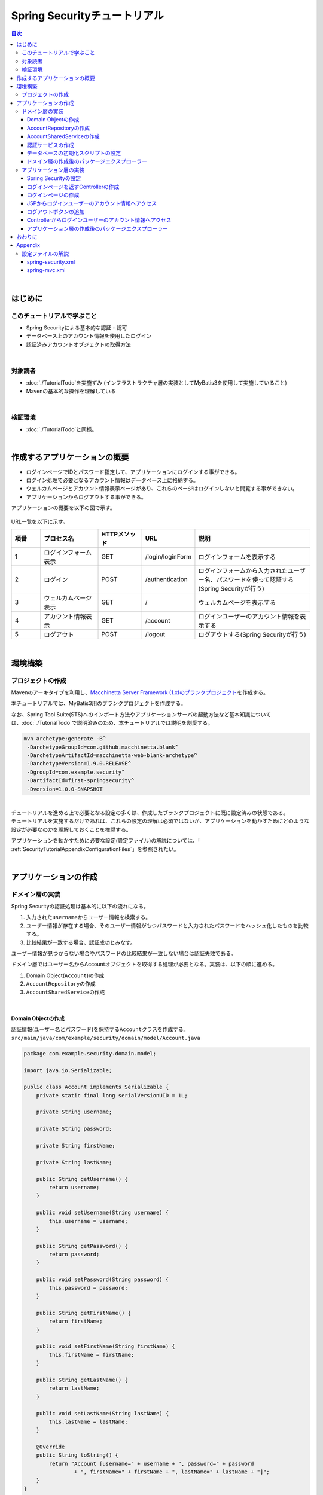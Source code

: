 Spring Securityチュートリアル
================================================================================

.. only:: html

.. contents:: 目次
  :depth: 3
  :local:

|

はじめに
--------------------------------------------------------------------------------

このチュートリアルで学ぶこと
^^^^^^^^^^^^^^^^^^^^^^^^^^^^^^^^^^^^^^^^^^^^^^^^^^^^^^^^^^^^^^^^^^^^^^^^^^^^^^^^
* Spring Securityによる基本的な認証・認可
* データベース上のアカウント情報を使用したログイン
* 認証済みアカウントオブジェクトの取得方法

|

対象読者
^^^^^^^^^^^^^^^^^^^^^^^^^^^^^^^^^^^^^^^^^^^^^^^^^^^^^^^^^^^^^^^^^^^^^^^^^^^^^^^^
* \ :doc:`./TutorialTodo`\ を実施ずみ (インフラストラクチャ層の実装としてMyBatis3を使用して実施していること)
* Mavenの基本的な操作を理解している

|

検証環境
^^^^^^^^^^^^^^^^^^^^^^^^^^^^^^^^^^^^^^^^^^^^^^^^^^^^^^^^^^^^^^^^^^^^^^^^^^^^^^^^
* \ :doc:`./TutorialTodo`\ と同様。

|

作成するアプリケーションの概要
--------------------------------------------------------------------------------

* ログインページでIDとパスワード指定して、アプリケーションにログインする事ができる。
* ログイン処理で必要となるアカウント情報はデータベース上に格納する。
* ウェルカムページとアカウント情報表示ページがあり、これらのページはログインしないと閲覧する事ができない。
* アプリケーションからログアウトする事ができる。

アプリケーションの概要を以下の図で示す。

.. figure:: ./images_TutorialSecurity/security_tutorial_applicatioin_overview.png
  :width: 90%

URL一覧を以下に示す。

.. tabularcolumns:: |p{0.10\linewidth}|p{0.20\linewidth}|p{0.15\linewidth}|p{0.15\linewidth}|p{0.40\linewidth}|
.. list-table::
  :header-rows: 1
  :widths: 10 20 15 15 40

  * - 項番
    - プロセス名
    - HTTPメソッド
    - URL
    - 説明
  * - 1
    - ログインフォーム表示
    - GET
    - /login/loginForm
    - ログインフォームを表示する
  * - 2
    - ログイン
    - POST
    - /authentication
    - ログインフォームから入力されたユーザー名、パスワードを使って認証する(Spring Securityが行う)
  * - 3
    - ウェルカムページ表示
    - GET
    - /
    - ウェルカムページを表示する
  * - 4
    - アカウント情報表示
    - GET
    - /account
    - ログインユーザーのアカウント情報を表示する
  * - 5
    - ログアウト
    - POST
    - /logout
    - ログアウトする(Spring Securityが行う)

|

環境構築
--------------------------------------------------------------------------------

プロジェクトの作成
^^^^^^^^^^^^^^^^^^^^^^^^^^^^^^^^^^^^^^^^^^^^^^^^^^^^^^^^^^^^^^^^^^^^^^^^^^^^^^^^

Mavenのアーキタイプを利用し、\ `Macchinetta Server Framework (1.x)のブランクプロジェクト <https://github.com/Macchinetta/macchinetta-web-blank/tree/1.9.0.RELEASE>`_\ を作成する。

本チュートリアルでは、MyBatis3用のブランクプロジェクトを作成する。

なお、Spring Tool Suite(STS)へのインポート方法やアプリケーションサーバの起動方法など基本知識については、\ :doc:`./TutorialTodo`\ で説明済みのため、本チュートリアルでは説明を割愛する。

.. code-block:: console

  mvn archetype:generate -B^
   -DarchetypeGroupId=com.github.macchinetta.blank^
   -DarchetypeArtifactId=macchinetta-web-blank-archetype^
   -DarchetypeVersion=1.9.0.RELEASE^
   -DgroupId=com.example.security^
   -DartifactId=first-springsecurity^
   -Dversion=1.0.0-SNAPSHOT

|

| チュートリアルを進める上で必要となる設定の多くは、作成したブランクプロジェクトに既に設定済みの状態である。
| チュートリアルを実施するだけであれば、これらの設定の理解は必須ではないが、アプリケーションを動かすためにどのような設定が必要なのかを理解しておくことを推奨する。

アプリケーションを動かすために必要な設定(設定ファイル)の解説については、「 :ref:`SecurityTutorialAppendixConfigurationFiles`\ 」を参照されたい。

|

アプリケーションの作成
--------------------------------------------------------------------------------

ドメイン層の実装
^^^^^^^^^^^^^^^^^^^^^^^^^^^^^^^^^^^^^^^^^^^^^^^^^^^^^^^^^^^^^^^^^^^^^^^^^^^^^^^^

Spring Securityの認証処理は基本的に以下の流れになる。

#. 入力された\ ``username``\ からユーザー情報を検索する。
#. ユーザー情報が存在する場合、そのユーザー情報がもつパスワードと入力されたパスワードをハッシュ化したものを比較する。
#. 比較結果が一致する場合、認証成功とみなす。

ユーザー情報が見つからない場合やパスワードの比較結果が一致しない場合は認証失敗である。

ドメイン層ではユーザー名からAccountオブジェクトを取得する処理が必要となる。実装は、以下の順に進める。

#. Domain Object(\ ``Account``\ )の作成
#. \ ``AccountRepository``\ の作成
#. \ ``AccountSharedService``\ の作成

|

Domain Objectの作成
""""""""""""""""""""""""""""""""""""""""""""""""""""""""""""""""""""""""""""""""

| 認証情報(ユーザー名とパスワード)を保持する\ ``Account``\ クラスを作成する。
| \ ``src/main/java/com/example/security/domain/model/Account.java``\

.. code-block:: java

  package com.example.security.domain.model;

  import java.io.Serializable;

  public class Account implements Serializable {
      private static final long serialVersionUID = 1L;

      private String username;

      private String password;

      private String firstName;

      private String lastName;

      public String getUsername() {
          return username;
      }

      public void setUsername(String username) {
          this.username = username;
      }

      public String getPassword() {
          return password;
      }

      public void setPassword(String password) {
          this.password = password;
      }

      public String getFirstName() {
          return firstName;
      }

      public void setFirstName(String firstName) {
          this.firstName = firstName;
      }

      public String getLastName() {
          return lastName;
      }

      public void setLastName(String lastName) {
          this.lastName = lastName;
      }

      @Override
      public String toString() {
          return "Account [username=" + username + ", password=" + password
                  + ", firstName=" + firstName + ", lastName=" + lastName + "]";
      }
  }

|

AccountRepositoryの作成
""""""""""""""""""""""""""""""""""""""""""""""""""""""""""""""""""""""""""""""""

\ ``Account``\ オブジェクトをデータベースから取得する処理を実装する。

| \ ``AccountRepository``\ インタフェースを作成する。
| \ ``src/main/java/com/example/security/domain/repository/account/AccountRepository.java``\

.. code-block:: java

  package com.example.security.domain.repository.account;

  import com.example.security.domain.model.Account;

  public interface AccountRepository {
      Account findById(String username);
  }

|

| \ ``Account``\ を1件取得するためのSQLをMapperファイルに定義する。
| \ ``src/main/resources/com/example/security/domain/repository/account/AccountRepository.xml``\

.. code-block:: xml

  <?xml version="1.0" encoding="UTF-8"?>
  <!DOCTYPE mapper PUBLIC "-//mybatis.org//DTD Mapper 3.0//EN"
      "http://mybatis.org/dtd/mybatis-3-mapper.dtd">
  <mapper namespace="com.example.security.domain.repository.account.AccountRepository">

      <resultMap id="accountResultMap" type="Account">
          <id property="username" column="username" />
          <result property="password" column="password" />
          <result property="firstName" column="first_name" />
          <result property="lastName" column="last_name" />
      </resultMap>

      <select id="findById" parameterType="String" resultMap="accountResultMap">
          SELECT
              username,
              password,
              first_name,
              last_name
          FROM
              account
          WHERE
              username = #{username}
      </select>
  </mapper>

|

AccountSharedServiceの作成
""""""""""""""""""""""""""""""""""""""""""""""""""""""""""""""""""""""""""""""""

ユーザー名から\ ``Account``\ オブジェクトを取得する業務処理を実装する。

この処理は、Spring Securityの認証サービスから利用するため、インタフェース名は\ ``AccountSharedService``\ 、クラス名は\ ``AccountSharedServiceImpl``\ とする。

.. note::

    本ガイドラインでは、Serviceから別のServiceを呼び出す事を推奨していない。

    ドメイン層の処理(Service)を共通化したい場合は、\ ``XxxService``\ という名前ではなく、Serviceの処理を共通化するためのServiceであることを示すために、\ ``XxxSharedService``\ という名前にすることを推奨している。

    本チュートリアルで作成するアプリケーションでは共通化は必須ではないが、通常のアプリケーションであればアカウント情報を管理する業務のServiceと処理を共通化することが想定される。そのため、本チュートリアルではアカウント情報の取得処理をSharedServiceとして実装する。

|


| \ ``AccountSharedService``\ インタフェースを作成する。
| \ ``src/main/java/com/example/security/domain/service/account/AccountSharedService.java``\

.. code-block:: java

  package com.example.security.domain.service.account;

  import com.example.security.domain.model.Account;

  public interface AccountSharedService {
      Account findOne(String username);
  }

|

| \ ``AccountSharedServiceImpl``\ クラスを作成する。
| \ ``src/main/java/com/example/security/domain/service/account/AccountSharedServiceImpl.java``\

.. code-block:: java

  package com.example.security.domain.service.account;

  import jakarta.inject.Inject;

  import org.springframework.stereotype.Service;
  import org.springframework.transaction.annotation.Transactional;
  import org.terasoluna.gfw.common.exception.ResourceNotFoundException;
  import org.terasoluna.gfw.common.message.ResultMessage;
  import org.terasoluna.gfw.common.message.ResultMessages;

  import com.example.security.domain.model.Account;
  import com.example.security.domain.repository.account.AccountRepository;

  @Service
  public class AccountSharedServiceImpl implements AccountSharedService {
      @Inject
      AccountRepository accountRepository;

      @Transactional(readOnly=true)
      @Override
      public Account findOne(String username) {
          // (1)
          Account account = accountRepository.findById(username);
          // (2)
          if (account == null) {
              ResultMessages messages = ResultMessages.error();
              messages.add(ResultMessage.fromText(
                      "The given account is not found! username=" + username));
              throw new ResourceNotFoundException(messages);
          }
          return account;
      }

  }


.. tabularcolumns:: |p{0.10\linewidth}|p{0.90\linewidth}|
.. list-table::
  :header-rows: 1
  :widths: 10 90

  * - 項番
    - 説明
  * - | (1)
    - | ユーザー名に一致する\ ``Account``\ オブジェクトを1件取得する。
  * - | (2)
    - | ユーザー名に一致する\ ``Account``\ が存在しない場合は、共通ライブラリから提供している\ ``ResourceNotFoundException``\ をスローする。

|

.. _Tutorial_CreateAuthService:

認証サービスの作成
""""""""""""""""""""""""""""""""""""""""""""""""""""""""""""""""""""""""""""""""

| Spring Securityで使用する認証ユーザー情報を保持するクラスを作成する。
| \ ``src/main/java/com/example/security/domain/service/userdetails/SampleUserDetails.java``\

.. code-block:: java

  package com.example.security.domain.service.userdetails;

  import org.springframework.security.core.authority.AuthorityUtils;
  import org.springframework.security.core.userdetails.User;

  import com.example.security.domain.model.Account;

  public class SampleUserDetails extends User { // (1)
      private static final long serialVersionUID = 1L;

      private final Account account; // (2)

      public SampleUserDetails(Account account) {
          // (3)
          super(account.getUsername(), account.getPassword(), AuthorityUtils
                  .createAuthorityList("ROLE_USER")); // (4)
          this.account = account;
      }

      public Account getAccount() { // (5)
          return account;
      }

  }

.. tabularcolumns:: |p{0.10\linewidth}|p{0.90\linewidth}|
.. list-table::
  :header-rows: 1
  :widths: 10 90

  * - 項番
    - 説明
  * - | (1)
    - | \ ``org.springframework.security.core.userdetails.UserDetails``\ インタフェースを実装する。
      | ここでは\ ``UserDetails``\ を実装した\ ``org.springframework.security.core.userdetails.User`` \ クラスを継承し、本プロジェクト用の\ ``UserDetails``\ クラスを実装する。
  * - | (2)
    - | Springの認証ユーザークラスに、本プロジェクトのアカウント情報を保持させる。
  * - | (3)
    - | \ ``User``\ クラスのコンストラクタを呼び出す。第1引数はユーザー名、第2引数はパスワード、第3引数は権限リストである。
  * - | (4)
    - | 簡易実装として、\ ``ROLE_USER``\ というロールのみ持つ権限を作成する。
  * - | (5)
    - | アカウント情報のgetterを用意する。これにより、ログインユーザーの\ ``Account``\ オブジェクトを取得することができる。

|

| Spring Securityで使用する認証ユーザー情報を取得するサービスを作成する。
| \ ``src/main/java/com/example/security/domain/service/userdetails/SampleUserDetailsService.java``\

.. code-block:: java

  package com.example.security.domain.service.userdetails;

  import jakarta.inject.Inject;

  import org.springframework.security.core.userdetails.UserDetails;
  import org.springframework.security.core.userdetails.UserDetailsService;
  import org.springframework.security.core.userdetails.UsernameNotFoundException;
  import org.springframework.stereotype.Service;
  import org.springframework.transaction.annotation.Transactional;
  import org.terasoluna.gfw.common.exception.ResourceNotFoundException;

  import com.example.security.domain.model.Account;
  import com.example.security.domain.service.account.AccountSharedService;

  @Service
  public class SampleUserDetailsService implements UserDetailsService { // (1)
      @Inject
      AccountSharedService accountSharedService; // (2)

      @Transactional(readOnly=true)
      @Override
      public UserDetails loadUserByUsername(String username) throws UsernameNotFoundException {
          try {
              Account account = accountSharedService.findOne(username); // (3)
              return new SampleUserDetails(account); // (4)
          } catch (ResourceNotFoundException e) {
              throw new UsernameNotFoundException("user not found", e); // (5)
          }
      }

  }

.. tabularcolumns:: |p{0.10\linewidth}|p{0.90\linewidth}|
.. list-table::
  :header-rows: 1
  :widths: 10 90

  * - 項番
    - 説明
  * - | (1)
    - | \ ``org.springframework.security.core.userdetails.UserDetailsService``\ インタフェースを実装する。
  * - | (2)
    - | \ ``AccountSharedService``\ をインジェクションする。
  * - | (3)
    - | \ ``username``\ から\ ``Account``\ オブジェクトを取得する処理を\ ``AccountSharedService``\ に委譲する。
  * - | (4)
    - | 取得した\ ``Account``\ オブジェクトを使用して、本プロジェクト用の\ ``UserDetails``\ オブジェクトを作成し、メソッドの返り値として返却する。
  * - | (5)
    - | 対象のユーザーが見つからない場合は、\ ``UsernameNotFoundException``\ がスローする。

|

データベースの初期化スクリプトの設定
""""""""""""""""""""""""""""""""""""""""""""""""""""""""""""""""""""""""""""""""

本チュートリアルでは、アカウント情報を保持するデータベースとしてH2 Database(インメモリデータベース)を使用する。
そのため、アプリケーション起動時にSQLを実行してデータベースを初期化する必要がある。

| ブランクプロジェクトには以下のように\ ``jdbc:initialize-database``\ が設定済みであり、\ ``${database}-schema.sql``\ にDDL文、\ ``${database}-dataload.sql``\ にDML文を追加するだけでアプリケーション起動時にSQLを実行してデータベースを初期化することができる。なお、ブランクプロジェクトの設定では\ ``first-springsecurity-infra.properties``\ に\ ``database=H2``\ と定義されているため、\ ``H2-schema.sql``\ 及び\ ``H2-dataload.sql``\ が実行される。

| \ ``src/main/resources/META-INF/spring/first-springsecurity-env.xml``\

.. code-block:: xml

  <jdbc:initialize-database data-source="dataSource"
      ignore-failures="ALL">
      <jdbc:script location="classpath:/database/${database}-schema.sql" encoding="UTF-8" />
      <jdbc:script location="classpath:/database/${database}-dataload.sql" encoding="UTF-8" />
  </jdbc:initialize-database>

|
| アカウント情報を保持するテーブルを作成するためのDDL文を作成する。
| \ ``src/main/resources/database/H2-schema.sql``\

.. code-block:: sql

  CREATE TABLE account(
      username varchar(128),
      password varchar(124),
      first_name varchar(128),
      last_name varchar(128),
      constraint pk_tbl_account primary key (username)
  );

|
| デモユーザー(username=demo、password=demo)を登録するためのDML文を作成する。
| \ ``src/main/resources/database/H2-dataload.sql``\

.. code-block:: sql

  INSERT INTO account(username, password, first_name, last_name) VALUES('demo', '{pbkdf2@SpringSecurity_v5_8}9cccc80b1782715d013a4db1bd33306e53fc534b5052f9b5ff7f50062f3d6df8d4f3395639686016e5eb803639ca1d10', 'Taro', 'Yamada'); -- (1)
  COMMIT;

.. tabularcolumns:: |p{0.10\linewidth}|p{0.90\linewidth}|
.. list-table::
  :header-rows: 1
  :widths: 10 90

  * - 項番
    - 説明
  * - | (1)
    - ブランクプロジェクトの設定では、\ ``applicationContext.xml``\ にパスワードをハッシュ化するためのクラスとしてPbkdf2アルゴリズムでハッシュ化を行う\ ``org.springframework.security.crypto.password.DelegatingPasswordEncoder``\ が設定されている。

      本チュートリアルでは、\ ``DelegatingPasswordEncoder``\ を使用してパスワードのハッシュ化を行うため、パスワードには\ ``demo``\ という文字列をPbkdf2アルゴリズムでハッシュ化した文字列を投入する。

|

ドメイン層の作成後のパッケージエクスプローラー
""""""""""""""""""""""""""""""""""""""""""""""""""""""""""""""""""""""""""""""""

ドメイン層に作成したファイルを確認する。

Package ExplorerのPackage PresentationはHierarchicalを使用している。

.. figure:: ./images_TutorialSecurity/security_tutorial-domain-layer-package-explorer.png
  :alt: security tutorial domain layer package explorer

|

アプリケーション層の実装
^^^^^^^^^^^^^^^^^^^^^^^^^^^^^^^^^^^^^^^^^^^^^^^^^^^^^^^^^^^^^^^^^^^^^^^^^^^^^^^^

Spring Securityの設定
""""""""""""""""""""""""""""""""""""""""""""""""""""""""""""""""""""""""""""""""

\ ``spring-security.xml``\ にSpring Securityによる認証・認可の設定を行う。

本チュートリアルで作成するアプリケーションで扱うURLのパターンを以下に示す。

.. tabularcolumns:: |p{0.30\linewidth}|p{0.70\linewidth}|
.. list-table::
  :header-rows: 1
  :widths: 30 70

  * - | URL
    - | 説明
  * - | /login/loginForm
    - | ログインフォームを表示するためのURL
  * - | /login/loginForm?error=true
    - | 認証エラー時に遷移するページ(ログインページ)を表示するためのURL
  * - | /login
    - | 認証処理を行うためのURL
  * - | /logout
    - | ログアウト処理を行うためのURL
  * - | /
    - | ウェルカムページを表示するためのURL
  * - | /account
    - | ログインユーザーのアカウント情報を表示するためのURL

|

.. _Tutorial_setting-spring-security:

| ブランクプロジェクトから提供されている設定に加えて、以下の設定を追加する。
| \ ``src/main/resources/META-INF/spring/spring-security.xml``\

.. code-block:: xml
  :emphasize-lines: 13-16,17-18,19-21,31-33,34-36

  <?xml version="1.0" encoding="UTF-8"?>
  <beans xmlns="http://www.springframework.org/schema/beans"
      xmlns:xsi="http://www.w3.org/2001/XMLSchema-instance"
      xmlns:sec="http://www.springframework.org/schema/security"
      xsi:schemaLocation="
          http://www.springframework.org/schema/security https://www.springframework.org/schema/security/spring-security.xsd
          http://www.springframework.org/schema/beans https://www.springframework.org/schema/beans/spring-beans.xsd
      ">

      <sec:http pattern="/resources/**" security="none"/>
      <sec:http>

          <!-- (1) -->
          <sec:form-login login-page="/login/loginForm"
              authentication-failure-url="/login/loginForm?error=true" />
          <!-- (2) -->
          <sec:logout logout-success-url="/" delete-cookies="JSESSIONID" />
          <!-- (3) -->
          <sec:intercept-url pattern="/login/**"
              access="permitAll" />
          <sec:intercept-url pattern="/**" access="isAuthenticated()" />
          <sec:logout/>
          <sec:access-denied-handler ref="accessDeniedHandler"/>
          <sec:custom-filter ref="userIdMDCPutFilter" after="ANONYMOUS_FILTER"/>
          <sec:session-management />
      </sec:http>

      <sec:authentication-manager>
          <!-- com.example.security.domain.service.userdetails.SampleUserDetailsService
            is scanned by component scan with @Service -->
          <!-- (4) -->
          <sec:authentication-provider
              user-service-ref="sampleUserDetailsService">
              <!-- (5) -->
              <sec:password-encoder ref="passwordEncoder" />
          </sec:authentication-provider>
      </sec:authentication-manager>

      <!-- CSRF Protection -->
      <bean id="accessDeniedHandler"
          class="org.springframework.security.web.access.DelegatingAccessDeniedHandler">
          <constructor-arg index="0">
              <map>
                  <entry
                      key="org.springframework.security.web.csrf.InvalidCsrfTokenException">
                      <bean
                          class="org.springframework.security.web.access.AccessDeniedHandlerImpl">
                          <property name="errorPage"
                              value="/WEB-INF/views/common/error/invalidCsrfTokenError.jsp" />
                      </bean>
                  </entry>
                  <entry
                      key="org.springframework.security.web.csrf.MissingCsrfTokenException">
                      <bean
                          class="org.springframework.security.web.access.AccessDeniedHandlerImpl">
                          <property name="errorPage"
                              value="/WEB-INF/views/common/error/missingCsrfTokenError.jsp" />
                      </bean>
                  </entry>
              </map>
          </constructor-arg>
          <constructor-arg index="1">
              <bean
                  class="org.springframework.security.web.access.AccessDeniedHandlerImpl">
                  <property name="errorPage"
                      value="/WEB-INF/views/common/error/accessDeniedError.jsp" />
              </bean>
          </constructor-arg>
      </bean>

      <bean id="mvcHandlerMappingIntrospector" class="org.springframework.web.servlet.handler.HandlerMappingIntrospector" />

      <bean id="webSecurityExpressionHandler" class="org.springframework.security.web.access.expression.DefaultWebSecurityExpressionHandler" />

      <!-- Put UserID into MDC -->
      <bean id="userIdMDCPutFilter" class="org.terasoluna.gfw.security.web.logging.UserIdMDCPutFilter">
      </bean>

  </beans>

.. tabularcolumns:: |p{0.10\linewidth}|p{0.90\linewidth}|
.. list-table::
  :header-rows: 1
  :widths: 10 90

  * - 項番
    - 説明
  * - | (1)
    - \ ``<sec:form-login>``\ タグでログインフォームに関する設定を行う。

      \ ``<sec:form-login>``\ タグには、

      * \ ``login-page``\ 属性にログインフォームを表示するためのURL
      * \ ``authentication-failure-url``\ 属性に認証エラー時に遷移するページを表示するためのURL

      を設定する。
  * - | (2)
    - \ ``<sec:logout>``\ タグでログアウトに関する設定を行う。

      \ ``<sec:logout>``\ タグには、

      * \ ``logout-success-url``\ 属性にログアウト後に遷移するページを表示するためのURL(本チュートリアルではウェルカムページを表示するためのURL)
      * \ ``delete-cookies``\ 属性にログアウト時に削除するCookie名(本チュートリアルではセッションIDのCookie名)

      を設定する。
  * - | (3)
    - \ ``<sec:intercept-url>``\ タグを使用してURL毎の認可設定を行う。

      \ ``<sec:intercept-url>``\ タグには、

      * ログインフォームを表示するためのURLには、全てのユーザーのアクセスを許可する\ ``permitAll``\
      * 上記以外のURLには、認証済みユーザーのみアクセスを許可する\ ``isAuthenticated()``\

      を設定する。

      ただし、\ ``/resources/``\ 配下のURLについては、Spring Securityによる認証・認可処理を行わない設定(\ ``<sec:http pattern="/resources/**" security="none"/>``\ )が行われているため、全てのユーザーがアクセスすることができる。
  * - | (4)
    - \ ``<sec:authentication-provider>``\ タグを使用して、認証処理を行う\ ``org.springframework.security.authentication.AuthenticationProvider``\ の設定を行う。

      デフォルトでは、\ ``UserDetailsService``\ を使用して\ ``UserDetails``\ を取得し、その\ ``UserDetails``\ が持つハッシュ化済みパスワードと、ログインフォームで指定されたパスワードを比較してユーザー認証を行うクラス(\ ``org.springframework.security.authentication.dao.DaoAuthenticationProvider``\ )が使用される。

      \ ``user-service-ref``\ 属性に\ ``UserDetailsService``\ インタフェースを実装しているコンポーネントのbean名を指定する。本チュートリアルでは、ドメイン層に作成した\ ``SampleUserDetailsService``\ クラスを設定する。

  * - | (5)
    - \ ``<sec:password-encoder>``\ タグを使用して、ログインフォームで指定されたパスワードをハッシュ化するためのクラス(PasswordEncoder)の設定を行う。

      本チュートリアルでは、\ ``applicationContext.xml``\ に定義されている\
      \ ``org.springframework.security.crypto.password.DelegatingPasswordEncoder``\ を利用する。\

|

ログインページを返すControllerの作成
""""""""""""""""""""""""""""""""""""""""""""""""""""""""""""""""""""""""""""""""
| ログインページを返すControllerを作成する。
| \ ``src/main/java/com/example/security/app/login/LoginController.java``\

.. code-block:: java

  package com.example.security.app.login;

  import org.springframework.stereotype.Controller;
  import org.springframework.web.bind.annotation.GetMapping;
  import org.springframework.web.bind.annotation.RequestMapping;

  @Controller
  @RequestMapping("/login")
  public class LoginController {

      @GetMapping("/loginForm") // (1)
      public String view() {
          return "login/loginForm";
      }
  }

.. tabularcolumns:: |p{0.10\linewidth}|p{0.90\linewidth}|
.. list-table::
  :header-rows: 1
  :widths: 10 90

  * - 項番
    - 説明
  * - | (1)
    - ログインページである、\ ``login/loginForm``\ を返す。 

|

ログインページの作成
""""""""""""""""""""""""""""""""""""""""""""""""""""""""""""""""""""""""""""""""

| ログインページにログインフォームを作成する。
| \ ``src/main/webapp/WEB-INF/views/login/loginForm.jsp``\

.. code-block:: jsp

  <!DOCTYPE html>
  <html>
  <head>
  <title>Login Page</title>
  <link rel="stylesheet" href="${pageContext.request.contextPath}/resources/app/css/styles.css">
  </head>
  <body>
      <div id="wrapper">
          <h3>Login with Username and Password</h3>

          <!-- (1) -->
          <c:if test="${param.containsKey('error')}">
              <!-- (2) -->
              <t:messagesPanel messagesType="error"
                  messagesAttributeName="SPRING_SECURITY_LAST_EXCEPTION" />
          </c:if>

          <!-- (3) -->
          <form:form action="${pageContext.request.contextPath}/login">
              <table>
                  <tr>
                      <td><label for="username">User:</label></td>
                      <td><input type="text" id="username"
                          name="username" value="demo">(demo)</td><!-- (4) -->
                  </tr>
                  <tr>
                      <td><label for="password">Password:</label></td>
                      <td><input type="password" id="password"
                          name="password" value="demo" />(demo)</td><!-- (5) -->
                  </tr>
                  <tr>
                      <td>&nbsp;</td>
                      <td><input name="submit" type="submit" value="Login" /></td>
                  </tr>
              </table>
          </form:form>
      </div>
  </body>
  </html>

.. tabularcolumns:: |p{0.10\linewidth}|p{0.90\linewidth}|
.. list-table::
  :header-rows: 1
  :widths: 10 90

  * - 項番
    - 説明
  * - | (1)
    - 認証が失敗した場合、\ ``/login/loginForm?error=true``\ が呼び出され、ログインページを表示する。
      そのため、認証エラー後の表示の時のみエラーメッセージが表示されるように\ ``<c:if>``\ タグを使用する。
  * - | (2)
    - 共通ライブラリから提供されている\ ``<t:messagesPanel>``\ タグを使用してエラーメッセージを表示する。

      認証が失敗した場合、Spring Securityのデフォルトの設定で使用される、\ ``org.springframework.security.web.authentication.SimpleUrlAuthenticationFailureHandler``\ では、認証エラー時に発生した例外オブジェクトを\ ``SPRING_SECURITY_LAST_EXCEPTION``\ という属性名で、リダイレクト時はセッション、フォワード時はリクエストスコープに格納する。

      ここでは、認証エラー時にはリダイレクトするため、認証エラー時に発生した例外オブジェクトは、セッションスコープに格納される。
  * - | (3)
    - \ ``<form:form>``\ タグの\ ``action``\ 属性に、認証処理用のURL(\ ``/login``\ )を設定する。このURLはSpring Securityのデフォルトである。

      認証処理に必要なパラメータ(ユーザー名とパスワード)をPOSTメソッドで送信する。
  * - | (4)
    - ユーザー名を指定するテキストボックスを作成する。

      Spring Securityのデフォルトのパラメータ名は\ ``username``\ である。
  * - | (5)
    - パスワードを指定するテキストボックス(パスワード用のテキストボックス)を作成する。

      Spring Securityのデフォルトのパラメータ名は\ ``password``\ である。

|

| セッションスコープに格納される認証エラーの例外オブジェクトをJSPから取得できるようにする。
| \ ``src/main/webapp/WEB-INF/views/common/include.jsp``\

.. code-block:: jsp
  :emphasize-lines: 1

  <%@ page session="true"%> <!-- (6) -->
  <%@ taglib uri="http://java.sun.com/jsp/jstl/core" prefix="c"%>
  <%@ taglib uri="http://java.sun.com/jsp/jstl/fmt" prefix="fmt"%>
  <%@ taglib uri="http://www.springframework.org/tags" prefix="spring"%>
  <%@ taglib uri="http://www.springframework.org/tags/form" prefix="form"%>
  <%@ taglib uri="http://www.springframework.org/security/tags" prefix="sec"%>
  <%@ taglib uri="http://terasoluna.org/tags" prefix="t"%>
  <%@ taglib uri="http://terasoluna.org/functions" prefix="f"%>

.. tabularcolumns:: |p{0.10\linewidth}|p{0.90\linewidth}|
.. list-table::
  :header-rows: 1
  :widths: 10 90

  * - 項番
    - 説明
  * - | (6)
    - \ ``page``\ ディレクティブの\ ``session``\ 属性を\ ``true``\ にする。

.. note::

  ブランクプロジェクトのデフォルト設定では、JSPからセッションスコープにアクセスできないようになっている。
  これは、安易にセッションが使用されないようにするためであるが、
  認証エラーの例外オブジェクトをJSPから取得する場合は、JSPからセッションスコープにアクセスできるようにする必要がある。

| ブラウザのアドレスバーに http://localhost:8080/first-springsecurity/ を入力し、ウェルカムページを表示しようとする。
| 未ログイン状態のため、\ ``<sec:form-login>``\ タグの\ ``login-page``\ 属性の設定値( http://localhost:8080/first-springsecurity/login/loginForm )に遷移し、以下のような画面が表示される。

.. figure:: ./images_TutorialSecurity/security_tutorial_login_page.png
  :width: 80%

|

JSPからログインユーザーのアカウント情報へアクセス
""""""""""""""""""""""""""""""""""""""""""""""""""""""""""""""""""""""""""""""""

| JSPからログインユーザーのアカウント情報にアクセスし、氏名を表示する。
| \ ``src/main/webapp/WEB-INF/views/welcome/home.jsp``\

.. code-block:: jsp
  :emphasize-lines: 9-10,16-17

  <!DOCTYPE html>
  <html>
  <head>
  <meta charset="utf-8">
  <title>Home</title>
  <link rel="stylesheet" href="${pageContext.request.contextPath}/resources/app/css/styles.css">
  </head>

  <!-- (1) -->
  <sec:authentication property="principal.account" var="account" />

  <body>
      <div id="wrapper">
          <h1 id="title">Hello world!</h1>
          <p>The time on the server is ${serverTime}.</p>
          <!-- (2) -->
          <p>Welcome ${f:h(account.firstName)} ${f:h(account.lastName)} !!</p>
          <ul>
              <li><a href="${pageContext.request.contextPath}/account">view account</a></li>
          </ul>
      </div>
  </body>
  </html>

.. tabularcolumns:: |p{0.10\linewidth}|p{0.90\linewidth}|
.. list-table::
  :header-rows: 1
  :widths: 10 90

  * - 項番
    - 説明
  * - | (1)
    - \ ``<sec:authentication>``\ タグを使用して、ログインユーザーの\ ``org.springframework.security.core.Authentication``\ オブジェクトにアクセスする。

      \ ``property``\ 属性を使用すると\ ``Authentication``\ オブジェクトが保持する任意のプロパティにアクセスする事ができ、アクセスしたプロパティ値は\ ``var``\ 属性を使用して任意のスコープに格納することできる。
      デフォルトではpageスコープが設定され、このJSP内のみで参照可能となる。

      チュートリアルでは、ログインユーザーの\ ``Account``\ オブジェクトを\ ``account``\ という属性名でpageスコープに格納する。
  * - | (2)
    - ログインユーザーの\ ``Account``\ オブジェクトにアクセスして、\ ``firstName``\ と\ ``lastName``\ を表示する。

|

ログインページのLoginボタンを押下し、ウェルカムページを表示する。

.. figure:: ./images_TutorialSecurity/security_tutorial_welcome_page.png
  :width: 70%

|

ログアウトボタンの追加
""""""""""""""""""""""""""""""""""""""""""""""""""""""""""""""""""""""""""""""""

| ログアウトするためのボタンを追加する。
| \ ``src/main/webapp/WEB-INF/views/welcome/home.jsp``\

.. code-block:: jsp
  :emphasize-lines: 17-20

  <!DOCTYPE html>
  <html>
  <head>
  <meta charset="utf-8">
  <title>Home</title>
  <link rel="stylesheet" href="${pageContext.request.contextPath}/resources/app/css/styles.css">
  </head>

  <sec:authentication property="principal.account" var="account" />

  <body>
      <div id="wrapper">
          <h1 id="title">Hello world!</h1>
          <p>The time on the server is ${serverTime}.</p>
          <p>Welcome ${f:h(account.firstName)} ${f:h(account.lastName)} !!</p>
          <p>
              <!-- (1) -->
              <form:form action="${pageContext.request.contextPath}/logout">
                  <button type="submit">Logout</button>
              </form:form>
          </p>
          <ul>
              <li><a href="${pageContext.request.contextPath}/account">view account</a></li>
          </ul>
      </div>
  </body>
  </html>

.. tabularcolumns:: |p{0.10\linewidth}|p{0.90\linewidth}|
.. list-table::
  :header-rows: 1
  :widths: 10 90

  * - 項番
    - 説明
  * - | (1)
    - \ ``<form:form>``\ タグを使用して、ログアウト用のフォームを追加する。

      \ ``action``\ 属性には、ログアウト処理用のURL(\ ``/logout``\ )を指定して、Logoutボタンを追加する。このURLはSpring Securityのデフォルトである。

|

ウェルカムページにLogoutボタンが表示される。

.. figure:: ./images_TutorialSecurity/security_tutorial_add_logout.png
  :width: 70%

ウェルカムページでLogoutボタンを押下すると、アプリケーションからログアウトする(ログインページが表示される)。

.. figure:: ./images_TutorialSecurity/security_tutorial_login_page.png
  :width: 80%

|

Controllerからログインユーザーのアカウント情報へアクセス
""""""""""""""""""""""""""""""""""""""""""""""""""""""""""""""""""""""""""""""""

| Controllerからログインユーザーのアカウント情報にアクセスし、アカウント情報をViewに引き渡す。
| \ ``src/main/java/com/example/security/app/account/AccountController.java``\

.. code-block:: java
  :emphasize-lines: 18,20-22

  package com.example.security.app.account;

  import org.springframework.security.core.annotation.AuthenticationPrincipal;
  import org.springframework.stereotype.Controller;
  import org.springframework.ui.Model;
  import org.springframework.web.bind.annotation.GetMapping;
  import org.springframework.web.bind.annotation.RequestMapping;

  import com.example.security.domain.model.Account;
  import com.example.security.domain.service.userdetails.SampleUserDetails;

  @Controller
  @RequestMapping("account")
  public class AccountController {

      @GetMapping
      public String view(
              @AuthenticationPrincipal SampleUserDetails userDetails, // (1)
              Model model) {
          // (2)
          Account account = userDetails.getAccount();
          model.addAttribute(account);
          return "account/view";
      }
  }
  
.. tabularcolumns:: |p{0.10\linewidth}|p{0.90\linewidth}|
.. list-table::
  :header-rows: 1
  :widths: 10 90

  * - 項番
    - 説明
  * - | (1)
    - | \ ``@AuthenticationPrincipal``\ アノテーションを指定して、ログインユーザーの\ ``UserDetails``\ オブジェクトを受け取る。
  * - | (2)
    - | \ ``SampleUserDetails``\ オブジェクトが保持している\ ``Account``\ オブジェクトを取得し、Viewに引き渡すために\ ``Model``\ に格納する。

| 

| Controllerから引き渡されたアカウント情報にアクセスし、アカウント情報を表示する。
| \ ``src/main/webapp/WEB-INF/views/account/view.jsp``\

.. code-block:: jsp

  <!DOCTYPE html>
  <html>
  <head>
  <meta charset="utf-8">
  <title>Home</title>
  <link rel="stylesheet" href="${pageContext.request.contextPath}/resources/app/css/styles.css">
  </head>
  <body>
      <div id="wrapper">
          <h1>Account Information</h1>
          <table>
              <tr>
                  <th>Username</th>
                  <td>${f:h(account.username)}</td>
              </tr>
              <tr>
                  <th>First name</th>
                  <td>${f:h(account.firstName)}</td>
              </tr>
              <tr>
                  <th>Last name</th>
                  <td>${f:h(account.lastName)}</td>
              </tr>
          </table>
      </div>
  </body>
  </html>

| 

ウェルカムページのview accountリンクを押下して、ログインユーザーのアカウント情報表示ページを表示する。

.. figure:: ./images_TutorialSecurity/security_tutorial_account_information_page.png
  :width: 80%

|

アプリケーション層の作成後のパッケージエクスプローラー
""""""""""""""""""""""""""""""""""""""""""""""""""""""""""""""""""""""""""""""""

アプリケーション層に作成したファイルを確認する。

Package ExplorerのPackage PresentationはHierarchicalを使用している。

.. figure:: ./images_TutorialSecurity/security_tutorial-application-layer-package-explorer.png
  :alt: security tutorial application layer package explorer

|

おわりに
--------------------------------------------------------------------------------
本チュートリアルでは以下の内容を学習した。

* Spring Securityによる基本的な認証・認可
* 認証ユーザーオブジェクトのカスタマイズ方法
* RepositoryおよびServiceクラスを用いた認証処理の設定
* JSPでログイン済みアカウント情報にアクセスする方法
* Controllerでログイン済みアカウント情報にアクセスする方法

|

Appendix
--------------------------------------------------------------------------------

.. _SecurityTutorialAppendixConfigurationFiles:

設定ファイルの解説
^^^^^^^^^^^^^^^^^^^^^^^^^^^^^^^^^^^^^^^^^^^^^^^^^^^^^^^^^^^^^^^^^^^^^^^^^^^^^^^^

Spring Securityを利用するためにどのような設定が必要なのかを理解するために、設定ファイルの解説を行う。

spring-security.xml
""""""""""""""""""""""""""""""""""""""""""""""""""""""""""""""""""""""""""""""""

\ ``spring-security.xml``\ には、Spring Securityに関する定義を行う。

作成したブランクプロジェクトの\ ``src/main/resources/META-INF/spring/spring-security.xml``\ は、以下のような設定となっている。

.. code-block:: xml
  :emphasize-lines: 10,13,15,17,19,21,26,29,66

  <?xml version="1.0" encoding="UTF-8"?>
  <beans xmlns="http://www.springframework.org/schema/beans"
      xmlns:xsi="http://www.w3.org/2001/XMLSchema-instance"
      xmlns:sec="http://www.springframework.org/schema/security"
      xsi:schemaLocation="
          http://www.springframework.org/schema/security https://www.springframework.org/schema/security/spring-security.xsd
          http://www.springframework.org/schema/beans https://www.springframework.org/schema/beans/spring-beans.xsd
      ">

      <!-- (1) -->
      <sec:http pattern="/resources/**" security="none"/>
      <sec:http>
          <!-- (2) -->
          <sec:form-login/>
          <!-- (3) -->
          <sec:logout/>
          <!-- (4) -->
          <sec:access-denied-handler ref="accessDeniedHandler"/>
          <!-- (5) -->
          <sec:custom-filter ref="userIdMDCPutFilter" after="ANONYMOUS_FILTER"/>
          <!-- (6) -->
          <sec:session-management />
          <sec:intercept-url pattern="/**" access="permitAll" />
      </sec:http>

      <!-- (7) -->
      <sec:authentication-manager />

      <!-- (4) -->
      <!-- CSRF Protection -->
      <bean id="accessDeniedHandler"
          class="org.springframework.security.web.access.DelegatingAccessDeniedHandler">
          <constructor-arg index="0">
              <map>
                  <entry
                      key="org.springframework.security.web.csrf.InvalidCsrfTokenException">
                      <bean
                          class="org.springframework.security.web.access.AccessDeniedHandlerImpl">
                          <property name="errorPage"
                              value="/WEB-INF/views/common/error/invalidCsrfTokenError.jsp" />
                      </bean>
                  </entry>
                  <entry
                      key="org.springframework.security.web.csrf.MissingCsrfTokenException">
                      <bean
                          class="org.springframework.security.web.access.AccessDeniedHandlerImpl">
                          <property name="errorPage"
                              value="/WEB-INF/views/common/error/missingCsrfTokenError.jsp" />
                      </bean>
                  </entry>
              </map>
          </constructor-arg>
          <constructor-arg index="1">
              <bean
                  class="org.springframework.security.web.access.AccessDeniedHandlerImpl">
                  <property name="errorPage"
                      value="/WEB-INF/views/common/error/accessDeniedError.jsp" />
              </bean>
          </constructor-arg>
      </bean>

      <bean id="mvcHandlerMappingIntrospector" class="org.springframework.web.servlet.handler.HandlerMappingIntrospector" />

      <bean id="webSecurityExpressionHandler" class="org.springframework.security.web.access.expression.DefaultWebSecurityExpressionHandler" />

      <!-- (5) -->
      <!-- Put UserID into MDC -->
      <bean id="userIdMDCPutFilter" class="org.terasoluna.gfw.security.web.logging.UserIdMDCPutFilter">
      </bean>

  </beans>

.. tabularcolumns:: |p{0.10\linewidth}|p{0.90\linewidth}|
.. list-table::
  :header-rows: 1
  :widths: 10 90

  * - 項番
    - 説明
  * - | (1)
    - \ ``<sec:http>``\ タグを使用してHTTPアクセスに対して認証・認可を制御する。

      ブランクプロジェクトのデフォルトの設定では、静的リソース(js, css, imageファイルなど)にアクセスするためのURLを認証・認可の対象外にしている。
  * - \ (2)
    - | \ ``<sec:form-login>``\ タグを使用して、フォーム認証を使用したログインに関する動作を制御する。
      | 使用方法については、「\ :ref:`form-login`\ 」 を参照されたい。
  * - \ (3)
    - | \ ``<sec:logout>``\ タグ を使用して、ログアウトに関する動作を制御する。
      | 使用方法については、「\ :ref:`SpringSecurityAuthenticationLogout`\ 」 を参照されたい。
  * - | (4)
    - \ ``<sec:access-denied-handler>``\ タグを使用して、アクセスを拒否した後の動作を制御する。

      ブランクプロジェクトのデフォルトの設定では、

      * 不正なCSRFトークンを検知した場合(\ ``InvalidCsrfTokenException``\ が発生した場合)の遷移先
      * トークンストアからCSRFトークンが取得できない場合(\ ``MissingCsrfTokenException``\ が発生した場合)の遷移先
      * 認可処理でアクセスが拒否された場合(上記以外の\ ``AccessDeniedException``\ が発生した場合)の遷移先

      が設定済みである。
  * - | (5)
    - | Spring Securityの認証ユーザ名をロガーのMDCに格納するためのサーブレットフィルタを有効化する。
      | この設定を有効化すると、ログに認証ユーザ名が出力されるため、トレーサビリティを向上することができる。
  * - | (6)
    - \ ``<sec:session-management>``\ タグを使用して、Spring Securityのセッション管理方法を制御する。

      使用方法については、「:ref:`SpringSecuritySessionManagementSetup`」を参照されたい。
  * - | (7)
    - \ ``<sec:authentication-manager>``\ タグを使用して、認証処理を制御する。

      使用方法については、「:ref:`AuthenticationProviderConfiguration`」を参照されたい。

|

spring-mvc.xml
""""""""""""""""""""""""""""""""""""""""""""""""""""""""""""""""""""""""""""""""

\ ``spring-mvc.xml``\ には、Spring SecurityとSpring MVCを連携するための設定を行う。

作成したブランクプロジェクトの\ ``src/main/resources/META-INF/spring/spring-mvc.xml``\ は、以下のような設定となっている。
Spring Securityと関係のない設定については、説明を割愛する。

.. code-block:: xml
  :emphasize-lines: 22-24,67-69

  <?xml version="1.0" encoding="UTF-8"?>
  <beans xmlns="http://www.springframework.org/schema/beans"
      xmlns:xsi="http://www.w3.org/2001/XMLSchema-instance"
      xmlns:context="http://www.springframework.org/schema/context"
      xmlns:mvc="http://www.springframework.org/schema/mvc"
      xmlns:util="http://www.springframework.org/schema/util"
      xmlns:aop="http://www.springframework.org/schema/aop"
      xsi:schemaLocation="http://www.springframework.org/schema/mvc https://www.springframework.org/schema/mvc/spring-mvc.xsd
          http://www.springframework.org/schema/beans https://www.springframework.org/schema/beans/spring-beans.xsd
          http://www.springframework.org/schema/util https://www.springframework.org/schema/util/spring-util.xsd
          http://www.springframework.org/schema/context https://www.springframework.org/schema/context/spring-context.xsd
          http://www.springframework.org/schema/aop https://www.springframework.org/schema/aop/spring-aop.xsd
      ">

      <context:property-placeholder
          location="classpath*:/META-INF/spring/*.properties" />

      <mvc:annotation-driven>
          <mvc:argument-resolvers>
              <bean
                  class="org.springframework.data.web.PageableHandlerMethodArgumentResolver" />
              <!-- (1) -->
              <bean
                  class="org.springframework.security.web.method.annotation.AuthenticationPrincipalArgumentResolver" />
          </mvc:argument-resolvers>
      </mvc:annotation-driven>

      <mvc:default-servlet-handler />

      <context:component-scan base-package="com.example.security.app" />

      <mvc:resources mapping="/resources/**"
          location="/resources/,classpath:META-INF/resources/"
          cache-period="#{60 * 60}" />

      <mvc:interceptors>
          <mvc:interceptor>
              <mvc:mapping path="/**" />
              <mvc:exclude-mapping path="/resources/**" />
              <bean
                  class="org.terasoluna.gfw.web.logging.TraceLoggingInterceptor" />
          </mvc:interceptor>
          <mvc:interceptor>
              <mvc:mapping path="/**" />
              <mvc:exclude-mapping path="/resources/**" />
              <bean
                  class="org.terasoluna.gfw.web.token.transaction.TransactionTokenInterceptor" />
          </mvc:interceptor>
          <mvc:interceptor>
              <mvc:mapping path="/**" />
              <mvc:exclude-mapping path="/resources/**" />
              <bean class="org.terasoluna.gfw.web.codelist.CodeListInterceptor">
                  <property name="codeListIdPattern" value="CL_.+" />
              </bean>
          </mvc:interceptor>
      </mvc:interceptors>

      <!-- Settings View Resolver. -->
      <mvc:view-resolvers>
          <mvc:jsp prefix="/WEB-INF/views/" />
      </mvc:view-resolvers>

      <bean id="requestDataValueProcessor"
          class="org.terasoluna.gfw.web.mvc.support.CompositeRequestDataValueProcessor">
          <constructor-arg>
              <util:list>
                  <!-- (2) -->
                  <bean
                      class="org.springframework.security.web.servlet.support.csrf.CsrfRequestDataValueProcessor" />
                  <bean
                      class="org.terasoluna.gfw.web.token.transaction.TransactionTokenRequestDataValueProcessor" />
              </util:list>
          </constructor-arg>
      </bean>

      <!-- Setting Exception Handling. -->
      <!-- Exception Resolver. -->
      <bean id="systemExceptionResolver"
          class="org.terasoluna.gfw.web.exception.SystemExceptionResolver">
          <property name="exceptionCodeResolver" ref="exceptionCodeResolver" />
          <!-- Setting and Customization by project. -->
          <property name="order" value="3" />
          <property name="exceptionMappings">
              <map>
                  <entry key="ResourceNotFoundException" value="common/error/resourceNotFoundError" />
                  <entry key="BusinessException" value="common/error/businessError" />
                  <entry key="InvalidTransactionTokenException" value="common/error/transactionTokenError" />
                  <entry key=".DataAccessException" value="common/error/dataAccessError" />
              </map>
          </property>
          <property name="statusCodes">
              <map>
                  <entry key="common/error/resourceNotFoundError" value="404" />
                  <entry key="common/error/businessError" value="409" />
                  <entry key="common/error/transactionTokenError" value="409" />
                  <entry key="common/error/dataAccessError" value="500" />
              </map>
          </property>
          <property name="excludedExceptions">
              <array>
              </array>
          </property>
          <property name="defaultErrorView" value="common/error/systemError" />
          <property name="defaultStatusCode" value="500" />
      </bean>
      <!-- Setting AOP. -->
      <bean id="handlerExceptionResolverLoggingInterceptor"
          class="org.terasoluna.gfw.web.exception.HandlerExceptionResolverLoggingInterceptor">
          <property name="exceptionLogger" ref="exceptionLogger" />
      </bean>
      <aop:config>
          <aop:advisor advice-ref="handlerExceptionResolverLoggingInterceptor"
              pointcut="execution(* org.springframework.web.servlet.HandlerExceptionResolver.resolveException(..))" />
      </aop:config>

  </beans>

.. tabularcolumns:: |p{0.10\linewidth}|p{0.90\linewidth}|
.. list-table::
  :header-rows: 1
  :widths: 10 90

  * - 項番
    - 説明
  * - | (1)
    - \ ``@AuthenticationPrincipal``\ アノテーションを指定して、ログインユーザーの\ ``UserDetails``\ オブジェクトをControllerの引数として受け取れるようにするための設定。

      \ ``<mvc:argument-resolvers>``\ タグに\ ``AuthenticationPrincipalArgumentResolver``\ を指定する。
  * - | (2)
    - \ ``<form:form>``\ タグ(JSPタグライブラリ)を使用して、CSRFトークン値をHTMLフォームに埋め込むための設定。

      \ ``CompositeRequestDataValueProcessor``\ のコンストラクタに\ ``CsrfRequestDataValueProcessor``\ を指定する。

.. raw:: latex

  \newpage
